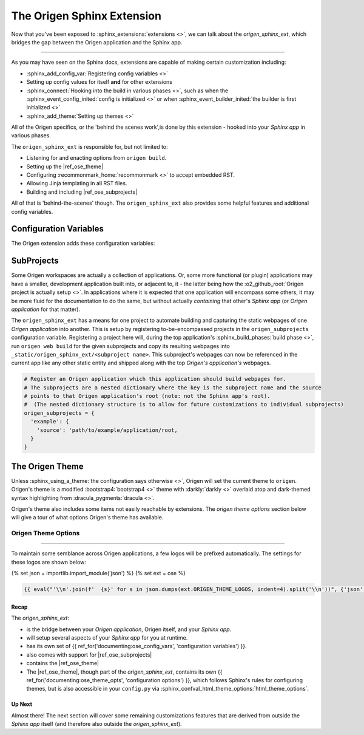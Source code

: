 The Origen Sphinx Extension
===========================

Now that you've been exposed to :sphinx_extensions:`extensions <>`, we can talk about the
*origen_sphinx_ext*, which bridges the gap between the Origen application and the Sphinx app.

----

As you may have seen on the Sphinx docs, extensions are capable of making certain customization including:

* :sphinx_add_config_var:`Registering config variables <>`
* Setting up config values for itself **and** for other extensions
* :sphinx_connect:`Hooking into the build in various phases <>`, such as when the
  :sphinx_event_config_inited:`config is initialized <>`
  or when :sphinx_event_builder_inited:`the builder is first initialized <>`
* :sphinx_add_theme:`Setting up themes <>`

All of the Origen specifics, or the 'behind the scenes work',is done by this extension - hooked
into your *Sphinx app* in various phases.

The ``origen_sphinx_ext`` is responsible for, but not limited to:

* Listening for and enacting options from ``origen build``.
* Setting up the |ref_ose_theme|
* Configuring :recommonmark_home:`recommonmark <>` to accept embedded RST.
* Allowing Jinja templating in all RST files.
* Building and including |ref_ose_subprojects|

All of that is 'behind-the-scenes' though. The ``origen_sphinx_ext`` also provides some helpful
features and additional config variables.

Configuration Variables
^^^^^^^^^^^^^^^^^^^^^^^

The Origen extension adds these configuration variables:

.. py:data:: origen_subprojects

  Any Origen applications whose documentation should be built and encompassed in this. See
  |ref_ose_subprojects| for more details.

  .. versionadded:: 0.0.0

.. py:data:: origen_no_api

  Indicates whether the API should be built. This is set automatically when the ``--no-api``
  switch is used.

  .. versionadded:: 0.0.0

SubProjects
^^^^^^^^^^^

Some Origen workspaces are actually a collection of applications. Or, some more functional (or plugin)
applications may have a smaller, development application built into, or adjacent to, it - the
latter being how the :o2_github_root:`Origen project is actually setup <>`.
In applications where it is expected that one application will encompass some others,
it may be more fluid for the documentation to do the same, but without actually *containing*
that other's *Sphinx app* (or *Origen application* for that matter).

The ``origen_sphinx_ext`` has a means for one project to automate building and capturing the static
webpages of one *Origen application* into another. This is setup
by registering to-be-encompassed projects in the ``origen_subprojects`` configuration variable.
Registering a project here will, during the top application's
:sphinx_build_phases:`build phase <>`, run ``origen web build`` for the given subprojects
and copy its resulting webpages into ``_static/origen_sphinx_ext/<subproject name>``. This
subproject's webpages can now be referenced in the current app like any other static entity and
shipped along with the top *Origen's application's* webpages.

.. code-block:: python

  # Register an Origen application which this application should build webpages for.
  # The subprojects are a nested dictionary where the key is the subproject name and the source
  # points to that Origen application's root (note: not the Sphinx app's root).
  #  (The nested dictionary structure is to allow for future customizations to individual subprojects)
  origen_subprojects = {
    'example': {
      'source': 'path/to/example/application/root,
    }
  }

The Origen Theme
^^^^^^^^^^^^^^^^

Unless :sphinx_using_a_theme:`the configuration says otherwise <>`, Origen will set the current theme to
``origen``. Origen's theme is a modified :bootstrap4:`bootstrap4 <>` theme with
:darkly:`darkly <>` overlaid atop and dark-themed syntax highlighting from :dracula_pygments:`dracula <>`.

Origen's theme also includes some items not easily reachable by extensions. The *origen theme options*
section below will give a tour of what options Origen's theme has available.

Origen Theme Options
""""""""""""""""""""

.. py:data:: logos

  Given logos will line the top of the Navbar, starting on the left-hand side.

  Base Sphinx only allows a single logo that must reside in '_static' and can only link to
  the project's homepage. See: :sphinx_confval_html_logo:`config.html_logo <>`

  Origen's theme offers the ability to use multiple logos with more flexibility per logo.
  The logos will be appear in the order in which they are inserted

  .. code-block:: python
  
    html_theme_options['logos'].append({
      # Add a logo from an external source
      'src': 'https://link_to_my_logo.png',
      'href': 'https://link_my_logo_points_to',
      'alt': 'alternative text to display if the logo cannot be found',
      'rel_src': False
    })
  
  .. code-block:: python

    html_theme_options['logos'].append({
      # Add a logo from a source relative to the project (such as in '_static')
      'src': '_static/my_other_logo.png',
      'href': 'https://link_my_other_logo_points_to',
      'alt': 'alternative text',
      'rel_src': True
    })

  .. versionadded:: 0.0.0

.. py:data:: bypass_main_logo

  In addition to the logos above, if a :sphinx_confval_html_logo:`config.html_logo <>` is not given,
  the project's name with a reference pointing to the homepage is inserted as the foremost logo.

  This *project-level* logo can be suppressed by setting ``bypass_main_logo`` to ``True``,
  leaving only the theme's logos given above.

  Default:
    False

  >>> html_theme_options['bypass_main_logo'] = False

  .. versionadded:: 0.0.0

.. py:data:: favicon_raw_src

  If set to True, the favicon 'src' will be whatever the value given is, verbatim.
  If False, then the favicon is assumed to reside in ``_static/``, which is Sphinx's default.
  This item has no effect if ``config.html_favicon`` is set

  Default:
    False

  >>> html_theme_options['favicon_raw_src'] = False

  .. versionadded:: 0.0.0

.. py:data:: favicon

  Sphinx's favicon, :sphinx_confval_html_favicon:`shown here <>`,
  doesn't allow for one located outside of ``_static``
  
  The favicon provided here can reside outside of ``_static``, or
  as a URL if 'favicon_raw_src' is set to True.
  
  Websites can only display one favicon and Sphinx's 'config.html_favicon' takes priority.
  If 'config.html_favicon' is set to anything other than ``None`` or ``False``
  (or, technically, anything else that *resolve* to ``False``),
  it will be used in place of anything given here.

  Default:
    None

  .. code-block:: python

    # if html_theme_options['favicon_raw_src'] is set

    # Direct path
    html_theme_options['favicon'] = "path/to/favicon/in/_static/directory.png"

    # URL
    html_theme_options['favicon'] = "https://url/for/your/favicon.png"
  
  **Note:** Be sure not tp confuse ``html_theme_options['favicon']``, the *theme config*, with ``conf.html_favicon``,
  which is a Sphinx global config variable and takes precedence over ``html_theme_options['favicon']``.

  .. versionadded:: 0.0.0

----

To maintain some semblance across Origen applications, a few logos will be prefixed automatically.
The settings for these logos are shown below:

{% set json = importlib.import_module('json') %}
{% set ext = ose %}

.. code:: json

  {{ eval("'\\n'.join(f'  {s}' for s in json.dumps(ext.ORIGEN_THEME_LOGOS, indent=4).split('\\n'))", {'json': json, 'ext': ext}) }}

Recap
-----

The *origen_sphinx_ext*:

* is the bridge between your *Origen application*, Origen itself, and your *Sphinx app*.
* will setup several aspects of your *Sphinx app* for you at runtime.
* has its own set of {{ ref_for('documenting:ose_config_vars', 'configuration variables') }}.
* also comes with support for |ref_ose_subprojects|
* contains the |ref_ose_theme|

* The |ref_ose_theme|, though part of the *origen_sphinx_ext*, contains its own
  {{ ref_for('documenting:ose_theme_opts', 'configuration options') }}, which follows Sphinx's rules for
  configuring themes, but is also accessible in your ``config.py`` via
  :sphinx_confval_html_theme_options:`html_theme_options`.

Up Next
-------

Almost there! The next section will cover some remaining customizations features that are 
derived from outside the *Sphinx app* itself (and therefore also outside the *origen_sphinx_ext*).
